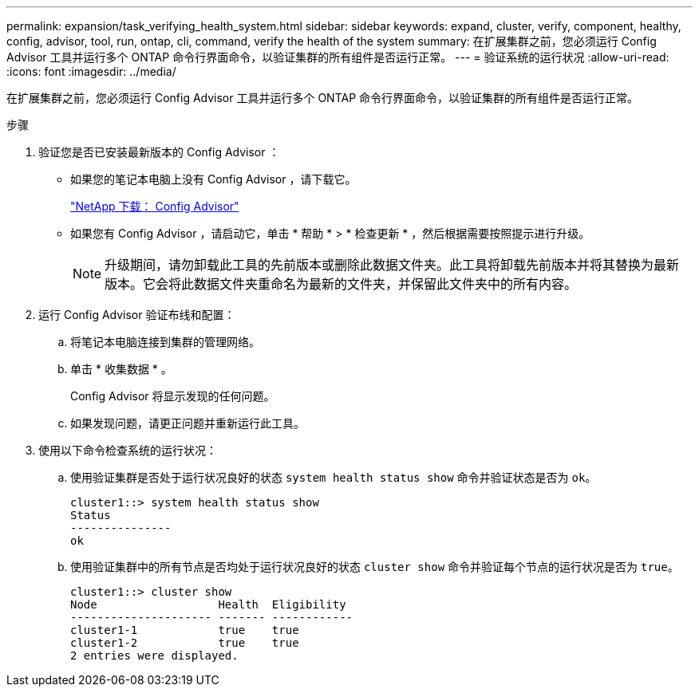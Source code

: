---
permalink: expansion/task_verifying_health_system.html 
sidebar: sidebar 
keywords: expand, cluster, verify, component, healthy, config, advisor, tool, run, ontap, cli, command, verify the health of the system 
summary: 在扩展集群之前，您必须运行 Config Advisor 工具并运行多个 ONTAP 命令行界面命令，以验证集群的所有组件是否运行正常。 
---
= 验证系统的运行状况
:allow-uri-read: 
:icons: font
:imagesdir: ../media/


[role="lead"]
在扩展集群之前，您必须运行 Config Advisor 工具并运行多个 ONTAP 命令行界面命令，以验证集群的所有组件是否运行正常。

.步骤
. 验证您是否已安装最新版本的 Config Advisor ：
+
** 如果您的笔记本电脑上没有 Config Advisor ，请下载它。
+
https://mysupport.netapp.com/site/tools/tool-eula/activeiq-configadvisor["NetApp 下载： Config Advisor"]

** 如果您有 Config Advisor ，请启动它，单击 * 帮助 * > * 检查更新 * ，然后根据需要按照提示进行升级。
+
[NOTE]
====
升级期间，请勿卸载此工具的先前版本或删除此数据文件夹。此工具将卸载先前版本并将其替换为最新版本。它会将此数据文件夹重命名为最新的文件夹，并保留此文件夹中的所有内容。

====


. 运行 Config Advisor 验证布线和配置：
+
.. 将笔记本电脑连接到集群的管理网络。
.. 单击 * 收集数据 * 。
+
Config Advisor 将显示发现的任何问题。

.. 如果发现问题，请更正问题并重新运行此工具。


. 使用以下命令检查系统的运行状况：
+
.. 使用验证集群是否处于运行状况良好的状态 `system health status show` 命令并验证状态是否为 `ok`。
+
[listing]
----
cluster1::> system health status show
Status
---------------
ok
----
.. 使用验证集群中的所有节点是否均处于运行状况良好的状态 `cluster show` 命令并验证每个节点的运行状况是否为 `true`。
+
[listing]
----
cluster1::> cluster show
Node                  Health  Eligibility
--------------------- ------- ------------
cluster1-1            true    true
cluster1-2            true    true
2 entries were displayed.
----



